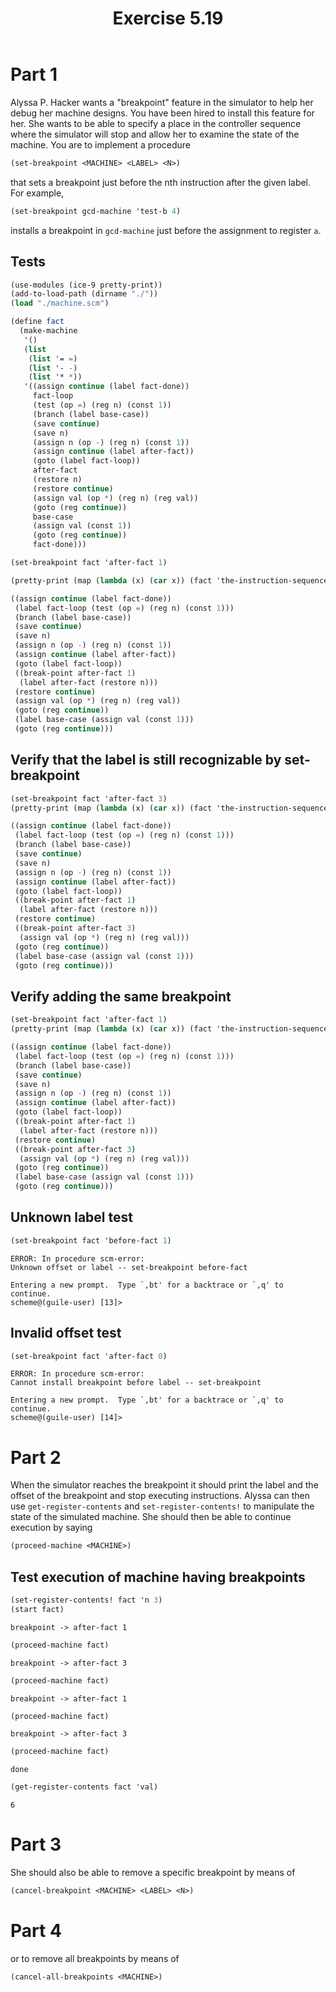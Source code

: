 #+Title: Exercise 5.19

* Part 1
Alyssa P. Hacker wants a "breakpoint" feature in the simulator to help her debug her machine designs. You have been hired to install this feature for her. She wants to be able to specify a place in the controller sequence where the simulator will stop and allow her to examine the state of the machine. You are to implement a procedure
#+BEGIN_SRC scheme :eval no
  (set-breakpoint <MACHINE> <LABEL> <N>)
#+END_SRC


that sets a breakpoint just before the nth instruction after the given label. For example,
#+BEGIN_SRC scheme :eval no
  (set-breakpoint gcd-machine 'test-b 4)
#+END_SRC

installs a breakpoint in ~gcd-machine~ just before the assignment to register ~a~. 

** Tests
#+begin_src scheme :session 5-19 :results output code :exports both
  (use-modules (ice-9 pretty-print))
  (add-to-load-path (dirname "./"))
  (load "./machine.scm")

  (define fact
    (make-machine
     '()
     (list
      (list '= =)
      (list '- -)
      (list '* *))
     '((assign continue (label fact-done))
       fact-loop
       (test (op =) (reg n) (const 1))
       (branch (label base-case))
       (save continue)
       (save n)
       (assign n (op -) (reg n) (const 1))
       (assign continue (label after-fact))
       (goto (label fact-loop))
       after-fact
       (restore n)
       (restore continue)
       (assign val (op *) (reg n) (reg val))
       (goto (reg continue))
       base-case
       (assign val (const 1))
       (goto (reg continue))
       fact-done)))

  (set-breakpoint fact 'after-fact 1)

  (pretty-print (map (lambda (x) (car x)) (fact 'the-instruction-sequence)))
#+end_src

#+RESULTS:
#+begin_src scheme
((assign continue (label fact-done))
 (label fact-loop (test (op =) (reg n) (const 1)))
 (branch (label base-case))
 (save continue)
 (save n)
 (assign n (op -) (reg n) (const 1))
 (assign continue (label after-fact))
 (goto (label fact-loop))
 ((break-point after-fact 1)
  (label after-fact (restore n)))
 (restore continue)
 (assign val (op *) (reg n) (reg val))
 (goto (reg continue))
 (label base-case (assign val (const 1)))
 (goto (reg continue)))
#+end_src

#+RESULTS:

** Verify that the label is still recognizable by set-breakpoint

#+begin_src scheme :session 5-19 :results output code :exports both
  (set-breakpoint fact 'after-fact 3)
  (pretty-print (map (lambda (x) (car x)) (fact 'the-instruction-sequence)))
#+end_src

#+RESULTS:
#+begin_src scheme
((assign continue (label fact-done))
 (label fact-loop (test (op =) (reg n) (const 1)))
 (branch (label base-case))
 (save continue)
 (save n)
 (assign n (op -) (reg n) (const 1))
 (assign continue (label after-fact))
 (goto (label fact-loop))
 ((break-point after-fact 1)
  (label after-fact (restore n)))
 (restore continue)
 ((break-point after-fact 3)
  (assign val (op *) (reg n) (reg val)))
 (goto (reg continue))
 (label base-case (assign val (const 1)))
 (goto (reg continue)))
#+end_src

#+RESULTS:

** Verify adding the same breakpoint
#+begin_src scheme :session 5-19 :results output code :exports both
  (set-breakpoint fact 'after-fact 1)
  (pretty-print (map (lambda (x) (car x)) (fact 'the-instruction-sequence)))
#+end_src

#+RESULTS:
#+begin_src scheme
((assign continue (label fact-done))
 (label fact-loop (test (op =) (reg n) (const 1)))
 (branch (label base-case))
 (save continue)
 (save n)
 (assign n (op -) (reg n) (const 1))
 (assign continue (label after-fact))
 (goto (label fact-loop))
 ((break-point after-fact 1)
  (label after-fact (restore n)))
 (restore continue)
 ((break-point after-fact 3)
  (assign val (op *) (reg n) (reg val)))
 (goto (reg continue))
 (label base-case (assign val (const 1)))
 (goto (reg continue)))
#+end_src

** Unknown label test

#+begin_src scheme :session 5-19 :results output verbatim :exports both
  (set-breakpoint fact 'before-fact 1)
#+end_src

#+RESULTS:
: ERROR: In procedure scm-error:
: Unknown offset or label -- set-breakpoint before-fact
: 
: Entering a new prompt.  Type `,bt' for a backtrace or `,q' to continue.
: scheme@(guile-user) [13]> 

** Invalid offset test
#+begin_src scheme :session 5-19 :results output verbatim :exports both
  (set-breakpoint fact 'after-fact 0)
#+end_src

#+RESULTS:
: ERROR: In procedure scm-error:
: Cannot install breakpoint before label -- set-breakpoint
: 
: Entering a new prompt.  Type `,bt' for a backtrace or `,q' to continue.
: scheme@(guile-user) [14]> 


* Part 2
When the simulator reaches the breakpoint it should print the label and the offset of the breakpoint and stop executing instructions. Alyssa can then use ~get-register-contents~ and ~set-register-contents!~ to manipulate the state of the simulated machine. She should then be able to continue execution by saying 
#+BEGIN_SRC scheme :eval no
          (proceed-machine <MACHINE>)
#+END_SRC
 
** Test execution of machine having breakpoints
#+begin_src scheme :session 5-19 :exports both :results output verbatim
  (set-register-contents! fact 'n 3)
  (start fact)
#+end_src

#+RESULTS:
: breakpoint -> after-fact 1

#+begin_src scheme :session 5-19 :exports both :results output verbatim
  (proceed-machine fact)
#+end_src

#+RESULTS:
: breakpoint -> after-fact 3

#+begin_src scheme :session 5-19 :exports both :results output verbatim
  (proceed-machine fact)
#+end_src

#+RESULTS:
: breakpoint -> after-fact 1

#+begin_src scheme :session 5-19 :exports both :results output verbatim
  (proceed-machine fact)
#+end_src

#+RESULTS:
: breakpoint -> after-fact 3

#+begin_src scheme :session 5-19 :exports both
  (proceed-machine fact)
#+end_src

#+RESULTS:
: done

#+begin_src scheme :session 5-19 :exports both
  (get-register-contents fact 'val)
#+end_src

#+RESULTS:
: 6


* Part 3
She should also be able to remove a specific breakpoint by means of
#+BEGIN_SRC scheme :eval no
          (cancel-breakpoint <MACHINE> <LABEL> <N>)
#+END_SRC
 
* Part 4
or to remove all breakpoints by means of
#+BEGIN_SRC scheme :eval no
          (cancel-all-breakpoints <MACHINE>)
#+END_SRC

